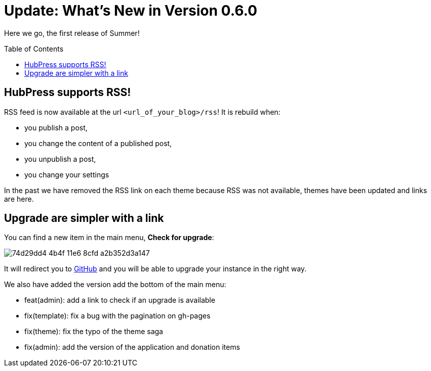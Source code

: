 = Update: What's New in Version 0.6.0
:hp-tags: release
:toc: macro
:release: 0.6.0
:published_at: 2016-07-15
:url_github: https://github.com

Here we go, the first release of Summer!

toc::[]

== HubPress supports RSS!

RSS feed is now available at the url `<url_of_your_blog>/rss`!
It is rebuild when:

* you publish a post,
* you change the content of a published post,
* you unpublish a post,
* you change your settings

In the past we have removed the RSS link on each theme because RSS was not available, themes have been updated and links are here.

== Upgrade are simpler with a link

You can find a new item in the main menu, *Check for upgrade*:

image::https://cloud.githubusercontent.com/assets/2006548/16894181/74d29dd4-4b4f-11e6-8cfd-a2b352d3a147.png[]

It will redirect you to {url_github}[GitHub] and you will be able to upgrade your instance in the right way.

We also have added the version add the bottom of the main menu:

* feat(admin): add a link to check if an upgrade is available
* fix(template): fix a bug with the pagination on gh-pages
* fix(theme): fix the typo of the theme saga
* fix(admin): add the version of the application and donation items
